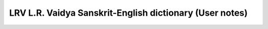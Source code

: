 .. index:: L.R. Vaidya Sanskrit-English dictionary

================================================================
LRV L.R. Vaidya Sanskrit-English dictionary (User notes)
================================================================

.. raw:: html

 <ul>
   <li>
 <a href='../_static/LRV_frontmatter.pdf' target='_'>
  <span style='font-size:larger;'>Front matter</span></a>: Preface, Directions to student, Abbreviations <br/>
   </li>
   <li>
 <a href='../_static/LRV_endmatter.pdf' target='_'>
  <span style='font-size:larger;'></span>Corrections</a>
   </li>
 </ul>

